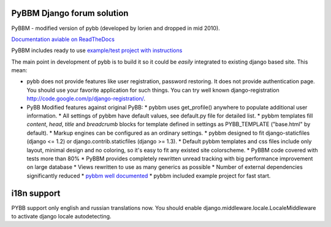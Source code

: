 PyBBM Django forum solution
===========================
PyBBM - modified version of pybb (developed by lorien and dropped in mid 2010).

`Documentation aviable on ReadTheDocs <http://readthedocs.org/projects/pybbm/>`_

PyBBM includes ready to use `example/test project with instructions <http://readthedocs.org/docs/pybbm/en/latest/example.html>`_

The main point in development of pybb is to build it so it could be
*easily* integrated to existing django based site. This mean:

* pybb does not provide features like user registration, password restoring.
  It does not provide authentication page. You should use your favorite
  application for such things. You can try well known django-registration
  http://code.google.com/p/django-registration/.

* PyBB Modified features against original PyBB:
  * pybbm uses get_profile() anywhere to populate additional user information.
  * All settings of pybbm have default values, see default.py file for detailed list.
  * pybbm templates fill *content*, *head*, *title* and *breadcrumb* blocks for template defined in settings as PYBB_TEMPLATE ("base.html" by default).
  * Markup engines can be configured as an ordinary settings.
  * pybbm designed to fit django-staticfiles (django <= 1.2) or django.contrib.staticfiles (django >= 1.3).
  * Default pybbm templates and css files include only layout, minimal design and no coloring, so it's easy to fit any existed site colorscheme.
  * PyBBM code covered with tests more than 80%
  * PyBBM provides completely rewritten unread tracking with big performance improvement on large database
  * Views rewritten to use as many generics as possible
  * Number of external dependencies significantly reduced
  * `pybbm well documented <http://readthedocs.org/projects/pybbm/>`_
  * pybbm included example project for fast start.


i18n support
============
PYBB support only english and russian translations now.
You should enable django.middleware.locale.LocaleMiddleware to activate
django locale autodetecting.
